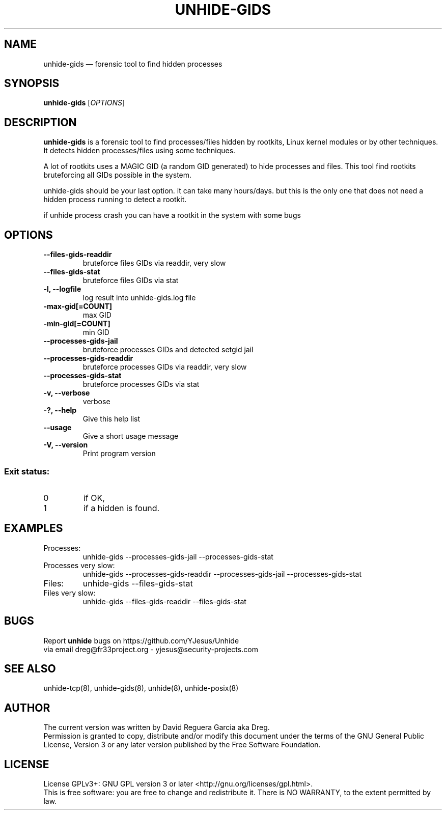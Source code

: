 .TH "UNHIDE-GIDS" "8" "January 2020" "Administration commands"
.SH "NAME"
unhide-gids \(em forensic tool to find hidden processes
.SH "SYNOPSIS"
.PP
\fBunhide-gids\fR [\fIOPTIONS\fR]
.SH "DESCRIPTION"
.PP
\fBunhide-gids\fR is a forensic tool to find processes/files hidden by
rootkits, Linux kernel modules or by other techniques.  It
detects hidden processes/files using some techniques.
.PP
A lot of rootkits uses a MAGIC GID (a random GID generated) to hide processes and files. 
This tool find rootkits bruteforcing all GIDs possible in the system.
.PP
unhide-gids should be your last option. it can take many hours/days. but this is the only 
one that does not need a hidden process running to detect a rootkit.
.PP
if unhide process crash you can have a rootkit in the system with some bugs
.PP
.SH "OPTIONS"
.TP
\fB--files-gids-readdir\fR 
bruteforce files GIDs via readdir, very slow
.TP
\fB--files-gids-stat\fR 
bruteforce files GIDs via stat
.TP
\fB-l, --logfile\fR 
log result into unhide-gids.log file
.TP
\fB-max-gid[=COUNT]\fR 
max GID
.TP
\fB-min-gid[=COUNT]\fR 
min GID
.TP
\fB--processes-gids-jail\fR 
bruteforce processes GIDs and detected setgid jail
.TP
\fB--processes-gids-readdir\fR 
bruteforce processes GIDs via readdir, very slow
.TP
\fB--processes-gids-stat\fR 
bruteforce processes GIDs via stat
.TP
\fB-v, --verbose\fR 
verbose
.TP
\fB-?, --help\fR 
Give this help list
.TP
\fB--usage\fR 
Give a short usage message
.TP
\fB-V, --version\fR 
Print program version
.PP
.SS "Exit status:"
.TP
0
if OK,
.TP
1
if a hidden is found.
.PP
.TP
.SH "EXAMPLES"
.TP
Processes:
unhide-gids --processes-gids-jail --processes-gids-stat
.TP
Processes very slow:
unhide-gids --processes-gids-readdir --processes-gids-jail --processes-gids-stat
.TP
Files:
unhide-gids --files-gids-stat
.TP
Files very slow:
unhide-gids --files-gids-readdir --files-gids-stat
.SH "BUGS"
.PP
Report \fBunhide\fR bugs on https://github.com/YJesus/Unhide
.br
via email dreg@fr33project.org - yjesus@security-projects.com
.SH "SEE ALSO"
.PP
unhide-tcp(8), unhide-gids(8), unhide(8), unhide-posix(8)
.SH "AUTHOR"
The current version was written by David Reguera Garcia aka Dreg.
.br
Permission is granted to copy, distribute and/or modify this document under
the terms of the GNU General Public License, Version 3 or any
later version published by the Free Software Foundation.
.SH LICENSE
License GPLv3+: GNU GPL version 3 or later <http://gnu.org/licenses/gpl.html>.
.br
This is free software: you are free to change and redistribute it.
There is NO WARRANTY, to the extent permitted by law.

